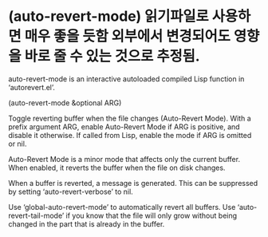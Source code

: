 
* (auto-revert-mode) 읽기파일로 사용하면 매우 좋을 듯함 외부에서 변경되어도 영향을 바로 줄 수 있는 것으로 추정됨. 
# C-x C-q 읽기 모드와 함께 사용하면 좋을 것임.
auto-revert-mode is an interactive autoloaded compiled Lisp function
in ‘autorevert.el’.

(auto-revert-mode &optional ARG)

Toggle reverting buffer when the file changes (Auto-Revert Mode).
With a prefix argument ARG, enable Auto-Revert Mode if ARG is
positive, and disable it otherwise.  If called from Lisp, enable
the mode if ARG is omitted or nil.

Auto-Revert Mode is a minor mode that affects only the current
buffer.  When enabled, it reverts the buffer when the file on
disk changes.

When a buffer is reverted, a message is generated.  This can be
suppressed by setting ‘auto-revert-verbose’ to nil.

Use ‘global-auto-revert-mode’ to automatically revert all buffers.
Use ‘auto-revert-tail-mode’ if you know that the file will only grow
without being changed in the part that is already in the buffer.
* 

